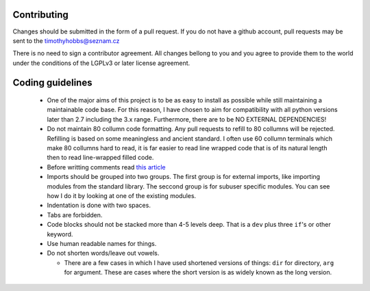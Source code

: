 Contributing
------------

Changes should be submitted in the form of a pull request.  If you do not have a github account, pull requests may be sent to the timothyhobbs@seznam.cz

There is no need to sign a contributor agreement.  All changes bellong to you and you agree to provide them to the world under the conditions of the LGPLv3 or later license agreement.

Coding guidelines
-----------------

 * One of the major aims of this project is to be as easy to install as possible while still maintaining a maintainable code base.  For this reason, I have chosen to aim for compatibility with all python versions later than 2.7 including the 3.x range.  Furthermore, there are to be NO EXTERNAL DEPENDENCIES!

 * Do not maintain 80 collumn code formatting.  Any pull requests to refill to 80 collumns will be rejected.  Refilling is based on some meaningless and ancient standard.  I often use 60 collumn terminals which make 80 collumns hard to read, it is far easier to read line wrapped code that is of its natural length then to read line-wrapped filled code.

 * Before writting comments read `this article <http://rhodesmill.org/brandon/2012/one-sentence-per-line/>`_

 * Imports should be grouped into two groups.  The first group is for external imports, like importing modules from the standard library.  The seccond group is for subuser specific modules.  You can see how I do it by looking at one of the existing modules.

 * Indentation is done with two spaces.

 * Tabs are forbidden.

 * Code blocks should not be stacked more than 4-5 levels deep.  That is a ``dev`` plus three ``if``'s or other keyword.

 * Use human readable names for things.

 * Do not shorten words/leave out vowels.

   + There are a few cases in which I have used shortened versions of things: ``dir`` for directory, ``arg`` for argument.  These are cases where the short version is as widely known as the long version.

